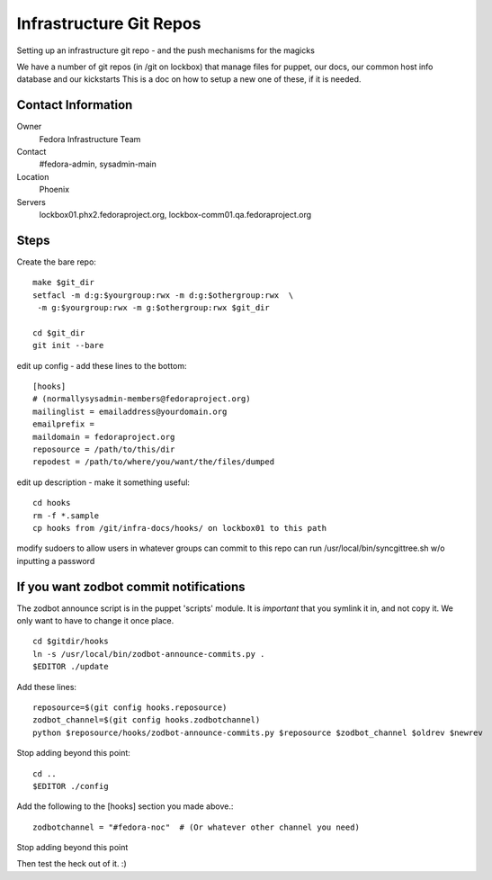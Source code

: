 .. title: Fedora Infrastructure Git Repo SOP
.. slug: infra-git
.. date: 2013-06-17
.. taxonomy: Contributors/Infrastructure

========================
Infrastructure Git Repos
========================

Setting up an infrastructure git repo - and the push mechanisms for the
magicks

We have a number of git repos (in /git on lockbox) that manage files
for puppet, our docs, our common host info database and our kickstarts
This is a doc on how to setup a new one of these, if it is needed.

Contact Information
===================

Owner
	Fedora Infrastructure Team
Contact
	#fedora-admin, sysadmin-main
Location
	Phoenix
Servers
  lockbox01.phx2.fedoraproject.org,
  lockbox-comm01.qa.fedoraproject.org


Steps
======
Create the bare repo::

  make $git_dir
  setfacl -m d:g:$yourgroup:rwx -m d:g:$othergroup:rwx  \
   -m g:$yourgroup:rwx -m g:$othergroup:rwx $git_dir

  cd $git_dir
  git init --bare


edit up config - add these lines to the bottom::

  [hooks]
  # (normallysysadmin-members@fedoraproject.org)
  mailinglist = emailaddress@yourdomain.org 
  emailprefix = 
  maildomain = fedoraproject.org
  reposource = /path/to/this/dir
  repodest = /path/to/where/you/want/the/files/dumped


edit up description - make it something useful::


  cd hooks
  rm -f *.sample
  cp hooks from /git/infra-docs/hooks/ on lockbox01 to this path

modify sudoers to allow users in whatever groups can commit to 
this repo can run /usr/local/bin/syncgittree.sh w/o inputting a password


If you want zodbot commit notifications
=======================================

The zodbot announce script is in the puppet 'scripts' module.  It is
*important* that you symlink it in, and not copy it.  We only want to have to
change it once place.

::
  
  cd $gitdir/hooks
  ln -s /usr/local/bin/zodbot-announce-commits.py .
  $EDITOR ./update

Add these lines::

  reposource=$(git config hooks.reposource)
  zodbot_channel=$(git config hooks.zodbotchannel)
  python $reposource/hooks/zodbot-announce-commits.py $reposource $zodbot_channel $oldrev $newrev

Stop adding beyond this point::

  cd ..
  $EDITOR ./config

Add the following to the [hooks] section you made above.::

  zodbotchannel = "#fedora-noc"  # (Or whatever other channel you need)

Stop adding beyond this point

Then test the heck out of it. :)
